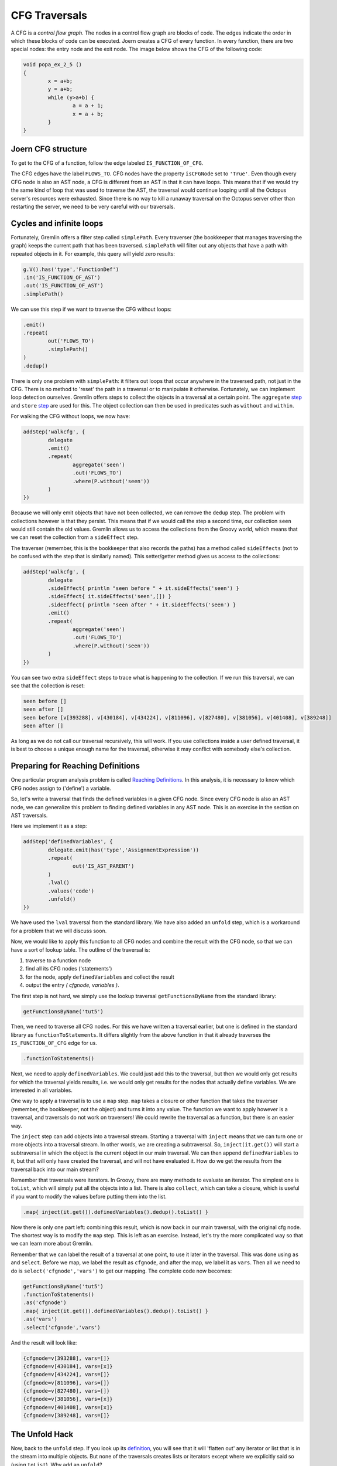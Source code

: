CFG Traversals
==============

A CFG is a *control flow graph*. The nodes in a control flow graph are blocks of code. The edges indicate the order in which these blocks of code can be executed. Joern creates a CFG of every function. In every function, there are two special nodes: the entry node and the exit node. The image below shows the CFG of the following code:

.. code-block:: c

        void popa_ex_2_5 ()
        {
                x = a+b;
                y = a+b;
                while (y>a+b) {
                        a = a + 1;
                        x = a + b;
                }
        }

.. image:: popa_ex_2_5-cfg_example_1.png

Joern CFG structure
-------------------

To get to the CFG of a function, follow the edge labeled ``IS_FUNCTION_OF_CFG``.

The CFG edges have the label ``FLOWS_TO``. CFG nodes have the property ``isCFGNode`` set to ``'True'``. Even though every CFG node is also an AST node, a CFG is different from an AST in that it can have loops. This means that if we would try the same kind of loop that was used to traverse the AST, the traversal would continue looping until all the Octopus server's resources were exhausted. Since there is no way to kill a runaway traversal on the Octopus server other than restarting the server, we need to be very careful with our traversals.

Cycles and infinite loops
--------------------------

Fortunately, Gremlin offers a filter step called ``simplePath``. Every traverser (the bookkeeper that manages traversing the graph) keeps the current path that has been traversed. ``simplePath`` will filter out any objects that have a path with repeated objects in it. For example, this query will yield zero results:

.. code-block:: groovy

        g.V().has('type','FunctionDef')
        .in('IS_FUNCTION_OF_AST')
        .out('IS_FUNCTION_OF_AST')
        .simplePath()

We can use this step if we want to traverse the CFG without loops:

.. code-block:: groovy

        .emit()
        .repeat(
                out('FLOWS_TO')
                .simplePath()
        )
        .dedup()

There is only one problem with ``simplePath``: it filters out loops that occur anywhere in the traversed path, not just in the CFG. There is no method to 'reset' the path in a traversal or to manipulate it otherwise.
Fortunately, we can implement loop detection ourselves. Gremlin offers steps to
collect the objects in a traversal at a certain point. The ``aggregate`` `step <http://tinkerpop.apache.org/docs/3.0.1-SNAPSHOT/#aggregate-step>`_ and ``store`` `step <http://tinkerpop.apache.org/docs/3.0.1-SNAPSHOT/#store-step>`_ are used for this. The object collection can then be used in predicates such as ``without`` and ``within``.

For walking the CFG without loops, we now have:

.. code-block:: groovy

        addStep('walkcfg', {
                delegate
                .emit()
                .repeat(
                        aggregate('seen')
                        .out('FLOWS_TO')
                        .where(P.without('seen'))
                )
        })

Because we will only emit objects that have not been collected, we can remove the ``dedup`` step. The problem with collections however is that they persist. This means that if we would  call the step a second time, our collection ``seen`` would still contain the old values. Gremlin allows us to access the collections from the Groovy world, which means that we can reset the collection from a ``sideEffect`` step.

The traverser (remember, this is the bookkeeper that also records the paths) has a method called ``sideEffects`` (not to be confused with the step that is similarly named). This setter/getter method gives us access to the collections:

.. code-block:: groovy

        addStep('walkcfg', {
                delegate
                .sideEffect{ println "seen before " + it.sideEffects('seen') }
                .sideEffect{ it.sideEffects('seen',[]) }
                .sideEffect{ println "seen after " + it.sideEffects('seen') }
                .emit()
                .repeat(
                        aggregate('seen')
                        .out('FLOWS_TO')
                        .where(P.without('seen'))
                )
        })

You can see two extra ``sideEffect`` steps to trace what is happening to the collection. If we run this traversal, we can see that the collection is reset:

.. code-block:: none

        seen before []
        seen after []
        seen before [v[393288], v[430184], v[434224], v[811096], v[827480], v[381056], v[401408], v[389248]]
        seen after []

As long as we do not call our traversal recursively, this will work. If you use collections inside a user defined traversal, it is best to choose a unique enough name for the traversal, otherwise it may conflict with somebody else's collection.

Preparing for Reaching Definitions
-----------------------------------

One particular program analysis problem is called `Reaching Definitions <https://en.wikipedia.org/wiki/Reaching_definition>`_. In this analysis, it is necessary to know which CFG nodes assign to ('define') a variable. 

So, let's write a traversal that finds the defined variables in a given CFG node. Since every CFG node is also an AST node, we can generalize this problem to finding defined variables in any AST node. This is an exercise in the section on AST traversals.

Here we implement it as a step:

.. code-block:: groovy

        addStep('definedVariables', {
                delegate.emit(has('type','AssignmentExpression'))
                .repeat(
                        out('IS_AST_PARENT')
                )
                .lval()
                .values('code')
                .unfold()
        })

We have used the ``lval`` traversal from the standard library. We have also added an ``unfold`` step, which is a workaround for a problem that we will discuss soon.

Now, we would like to apply this function to all CFG nodes and combine the result with the CFG node, so that we can have a sort of lookup table. The outline of
the traversal is:

1. traverse to a function node
2. find all its CFG nodes ('statements')
3. for the node, apply ``definedVariables`` and collect the result
4. output the entry *( cfgnode, variables )*.

The first step is not hard, we simply use the lookup traversal ``getFunctionsByName`` from the standard library:

.. code-block:: groovy

        getFunctionsByName('tut5')

Then, we need to traverse all CFG nodes. For this we have written a traversal earlier, but one is defined in the standard library as ``functionToStatements``. It differs slightly from the above function in that it already traverses the ``IS_FUNCTION_OF_CFG`` edge for us.

.. code-block:: groovy

        .functionToStatements()

Next, we need to apply ``definedVariables``. We could just add this to the traversal, but then we would only get results for which the traversal yields results, i.e. we would only get results for the nodes that actually define variables. We are interested in all variables.

One way to apply a traversal is to use a ``map`` step. ``map`` takes a closure or other function that takes the traverser (remember, the bookkeeper, not the object) and turns it into any value. The function we want to apply however is a traversal, and traversals do not work on traversers! We could rewrite the traversal as a function, but there is an easier way.

The ``inject`` step can add objects into a traversal stream. Starting a traversal with ``inject`` means that we can turn one or more objects into a traversal stream. In other words, we are creating a subtraversal. So, ``inject(it.get())`` will start a subtraversal in which the object is the current object in our main traversal. We can then append ``definedVariables`` to it, but that will only have created the traversal, and will not have evaluated it. How do we get the results from the traversal back into our main stream?

Remember that traversals were iterators. In Groovy, there are many methods to evaluate an iterator. The simplest one is ``toList``, which will simply put all the objects into a list. There is also ``collect``, which can take a closure, which is useful if you want to modify the values before putting them into the list.

.. code-block:: groovy

        .map{ inject(it.get()).definedVariables().dedup().toList() }

Now there is only one part left: combining this result, which is now back in our main traversal, with the original cfg node. The shortest way is to modify the ``map`` step. This is left as an exercise. Instead, let's try the more complicated way so that we can learn more about Gremlin.

Remember that we can label the result of a traversal at one point, to use it later in the traversal. This was done using ``as`` and ``select``. Before we map, we label the result as ``cfgnode``, and after the map, we label it as ``vars``. Then all we need to do is ``select('cfgnode','vars')`` to get our mapping. The complete code now becomes:

.. code-block:: groovy

        getFunctionsByName('tut5')
        .functionToStatements()
        .as('cfgnode')
        .map{ inject(it.get()).definedVariables().dedup().toList() }
        .as('vars')
        .select('cfgnode','vars')

And the result will look like:

.. code-block:: none

        {cfgnode=v[393288], vars=[]}
        {cfgnode=v[430184], vars=[x]}
        {cfgnode=v[434224], vars=[]}
        {cfgnode=v[811096], vars=[]}
        {cfgnode=v[827480], vars=[]}
        {cfgnode=v[381056], vars=[x]}
        {cfgnode=v[401408], vars=[x]}
        {cfgnode=v[389248], vars=[]}



The Unfold Hack
---------------

Now, back to the ``unfold`` step. If you look up its `definition <http://tinkerpop.apache.org/docs/3.0.1-SNAPSHOT/#unfold-step>`_, you will see that it will 'flatten out' any iterator or list that is in the stream into multiple objects. But none of the traversals creates lists or iterators except where we explicitly said so (using ``toList``). Why add an ``unfold``?

It turns out that the values associated with the labels, in this case ``cfgnode``, would turn into a list of values after a repetition in which ``emit`` is used. You would see something like:

.. code-block:: none

        {cfgnode=v[393288], vars=[]}
        {cfgnode=[v[393288], v[430184]], vars=[x]}
        {cfgnode=[v[393288], v[430184], v[434224]], vars=[]}
        {cfgnode=[v[393288], v[430184], v[434224], v[811096]], vars=[]}
        {cfgnode=[v[393288], v[430184], v[434224], v[827480]], vars=[]}
        {cfgnode=[v[393288], v[430184], v[434224], v[811096], v[381056]], vars=[x]}
        {cfgnode=[v[393288], v[430184], v[434224], v[811096], v[401408]], vars=[x]}
        {cfgnode=[v[393288], v[430184], v[434224], v[827480], v[389248]], vars=[]}

This peculiar behaviour does not occur if we add an ``unfold`` step to a repetition that uses ``emit``. In the standard library, this has been done in ``functionToStatements``. It is good practice to do this for every repetition that uses ``emit``.




Exercises
---------

1.

        In the example of finding assigned variables in each CFG node, we
        mentioned that there was a shorter way by modifying the ``map`` step.
        Modify the ``map`` step so that we get the same result, i.e. for every
        CFG node we get a `Groovy Map <http://groovy-lang.org/groovy-dev-kit.html#Collections-Maps>`_ with keys ``cfgnode`` and ``vars``.


